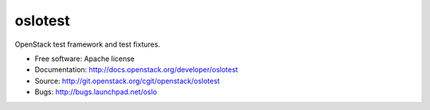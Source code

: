 ==========
 oslotest
==========

OpenStack test framework and test fixtures.

* Free software: Apache license
* Documentation: http://docs.openstack.org/developer/oslotest
* Source: http://git.openstack.org/cgit/openstack/oslotest
* Bugs: http://bugs.launchpad.net/oslo



